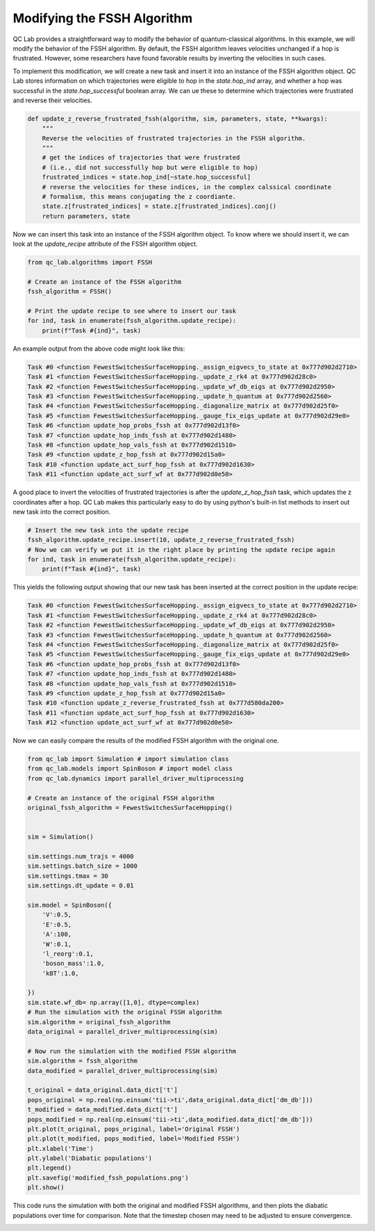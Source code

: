 .. _modify-fssh:


Modifying the FSSH Algorithm
============================


QC Lab provides a straightforward way to modify the behavior of quantum-classical algorithms.
In this example, we will modify the behavior of the FSSH algorithm. By default, the FSSH algorithm
leaves velocities unchanged if a hop is frustrated. However, some researchers have found favorable results
by inverting the velocities in such cases. 

To implement this modification, we will create a new task and insert it into an instance of the FSSH algorithm object.
QC Lab stores information on which trajectories were eligible to hop in the `state.hop_ind` array, and whether a hop 
was successful in the `state.hop_successful` boolean array. We can ue these to determine which trajectories were frustrated and reverse their velocities.

.. code-block:: python


    def update_z_reverse_frustrated_fssh(algorithm, sim, parameters, state, **kwargs):
        """
        Reverse the velocities of frustrated trajectories in the FSSH algorithm.
        """
        # get the indices of trajectories that were frustrated
        # (i.e., did not successfully hop but were eligible to hop)
        frustrated_indices = state.hop_ind[~state.hop_successful]
        # reverse the velocities for these indices, in the complex calssical coordinate 
        # formalism, this means conjugating the z coordiante.
        state.z[frustrated_indices] = state.z[frustrated_indices].conj()
        return parameters, state


Now we can insert this task into an instance of the FSSH algorithm object. To know where we should insert it, we can look 
at the `update_recipe` attribute of the FSSH algorithm object.



.. code-block:: python

    from qc_lab.algorithms import FSSH

    # Create an instance of the FSSH algorithm
    fssh_algorithm = FSSH()

    # Print the update recipe to see where to insert our task
    for ind, task in enumerate(fssh_algorithm.update_recipe):
        print(f"Task #{ind}", task)

An example output from the above code might look like this:

.. code-block:: text


    Task #0 <function FewestSwitchesSurfaceHopping._assign_eigvecs_to_state at 0x777d902d2710>
    Task #1 <function FewestSwitchesSurfaceHopping._update_z_rk4 at 0x777d902d28c0>
    Task #2 <function FewestSwitchesSurfaceHopping._update_wf_db_eigs at 0x777d902d2950>
    Task #3 <function FewestSwitchesSurfaceHopping._update_h_quantum at 0x777d902d2560>
    Task #4 <function FewestSwitchesSurfaceHopping._diagonalize_matrix at 0x777d902d25f0>
    Task #5 <function FewestSwitchesSurfaceHopping._gauge_fix_eigs_update at 0x777d902d29e0>
    Task #6 <function update_hop_probs_fssh at 0x777d902d13f0>
    Task #7 <function update_hop_inds_fssh at 0x777d902d1480>
    Task #8 <function update_hop_vals_fssh at 0x777d902d1510>
    Task #9 <function update_z_hop_fssh at 0x777d902d15a0>
    Task #10 <function update_act_surf_hop_fssh at 0x777d902d1630>
    Task #11 <function update_act_surf_wf at 0x777d902d0e50>

A good place to invert the velocities of frustrated trajectories is after the `update_z_hop_fssh` task, which updates the z coordinates after a hop.
QC Lab makes this particularly easy to do by using python's built-in list methods to insert out new task into the correct position.

.. code-block:: python

    # Insert the new task into the update recipe
    fssh_algorithm.update_recipe.insert(10, update_z_reverse_frustrated_fssh)
    # Now we can verify we put it in the right place by printing the update recipe again
    for ind, task in enumerate(fssh_algorithm.update_recipe):
        print(f"Task #{ind}", task)



This yields the following output showing that our new task has been inserted at the correct position in the update recipe:

.. code-block:: text

    Task #0 <function FewestSwitchesSurfaceHopping._assign_eigvecs_to_state at 0x777d902d2710>
    Task #1 <function FewestSwitchesSurfaceHopping._update_z_rk4 at 0x777d902d28c0>
    Task #2 <function FewestSwitchesSurfaceHopping._update_wf_db_eigs at 0x777d902d2950>
    Task #3 <function FewestSwitchesSurfaceHopping._update_h_quantum at 0x777d902d2560>
    Task #4 <function FewestSwitchesSurfaceHopping._diagonalize_matrix at 0x777d902d25f0>
    Task #5 <function FewestSwitchesSurfaceHopping._gauge_fix_eigs_update at 0x777d902d29e0>
    Task #6 <function update_hop_probs_fssh at 0x777d902d13f0>
    Task #7 <function update_hop_inds_fssh at 0x777d902d1480>
    Task #8 <function update_hop_vals_fssh at 0x777d902d1510>
    Task #9 <function update_z_hop_fssh at 0x777d902d15a0>
    Task #10 <function update_z_reverse_frustrated_fssh at 0x777d580da200>
    Task #11 <function update_act_surf_hop_fssh at 0x777d902d1630>
    Task #12 <function update_act_surf_wf at 0x777d902d0e50>


Now we can easily compare the results of the modified FSSH algorithm with the original one.

.. code-block:: python

    from qc_lab import Simulation # import simulation class 
    from qc_lab.models import SpinBoson # import model class 
    from qc_lab.dynamics import parallel_driver_multiprocessing

    # Create an instance of the original FSSH algorithm
    original_fssh_algorithm = FewestSwitchesSurfaceHopping()


    sim = Simulation()

    sim.settings.num_trajs = 4000
    sim.settings.batch_size = 1000
    sim.settings.tmax = 30
    sim.settings.dt_update = 0.01

    sim.model = SpinBoson({
        'V':0.5,
        'E':0.5,
        'A':100,
        'W':0.1,
        'l_reorg':0.1,
        'boson_mass':1.0,
        'kBT':1.0,

    })
    sim.state.wf_db= np.array([1,0], dtype=complex)
    # Run the simulation with the original FSSH algorithm
    sim.algorithm = original_fssh_algorithm
    data_original = parallel_driver_multiprocessing(sim)

    # Now run the simulation with the modified FSSH algorithm
    sim.algorithm = fssh_algorithm
    data_modified = parallel_driver_multiprocessing(sim)

    t_original = data_original.data_dict['t']
    pops_original = np.real(np.einsum('tii->ti',data_original.data_dict['dm_db']))
    t_modified = data_modified.data_dict['t']
    pops_modified = np.real(np.einsum('tii->ti',data_modified.data_dict['dm_db']))
    plt.plot(t_original, pops_original, label='Original FSSH')
    plt.plot(t_modified, pops_modified, label='Modified FSSH')
    plt.xlabel('Time')
    plt.ylabel('Diabatic populations')
    plt.legend()
    plt.savefig('modified_fssh_populations.png')
    plt.show()

This code runs the simulation with both the original and modified FSSH algorithms, and then plots the diabatic populations over time for comparison. Note that the
timestep chosen may need to be adjusted to ensure convergence. 


.. image:: modified_fssh_populations.png
   :alt: Modified FSSH populations.
   :align: center
   :width: 50%